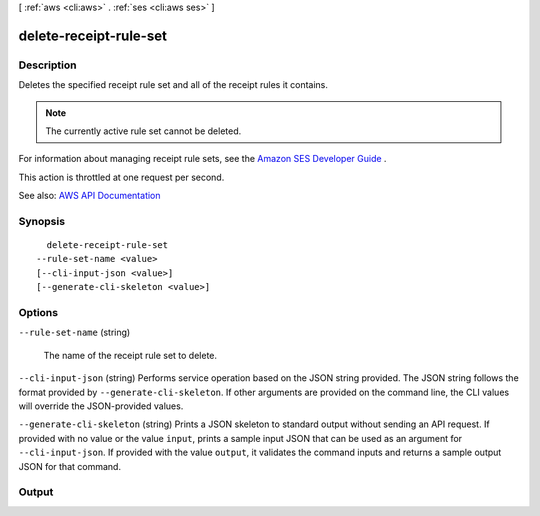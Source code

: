 [ :ref:`aws <cli:aws>` . :ref:`ses <cli:aws ses>` ]

.. _cli:aws ses delete-receipt-rule-set:


***********************
delete-receipt-rule-set
***********************



===========
Description
===========



Deletes the specified receipt rule set and all of the receipt rules it contains.

 

.. note::

   

  The currently active rule set cannot be deleted.

   

 

For information about managing receipt rule sets, see the `Amazon SES Developer Guide <http://docs.aws.amazon.com/ses/latest/DeveloperGuide/receiving-email-managing-receipt-rule-sets.html>`_ .

 

This action is throttled at one request per second.



See also: `AWS API Documentation <https://docs.aws.amazon.com/goto/WebAPI/email-2010-12-01/DeleteReceiptRuleSet>`_


========
Synopsis
========

::

    delete-receipt-rule-set
  --rule-set-name <value>
  [--cli-input-json <value>]
  [--generate-cli-skeleton <value>]




=======
Options
=======

``--rule-set-name`` (string)


  The name of the receipt rule set to delete.

  

``--cli-input-json`` (string)
Performs service operation based on the JSON string provided. The JSON string follows the format provided by ``--generate-cli-skeleton``. If other arguments are provided on the command line, the CLI values will override the JSON-provided values.

``--generate-cli-skeleton`` (string)
Prints a JSON skeleton to standard output without sending an API request. If provided with no value or the value ``input``, prints a sample input JSON that can be used as an argument for ``--cli-input-json``. If provided with the value ``output``, it validates the command inputs and returns a sample output JSON for that command.



======
Output
======

